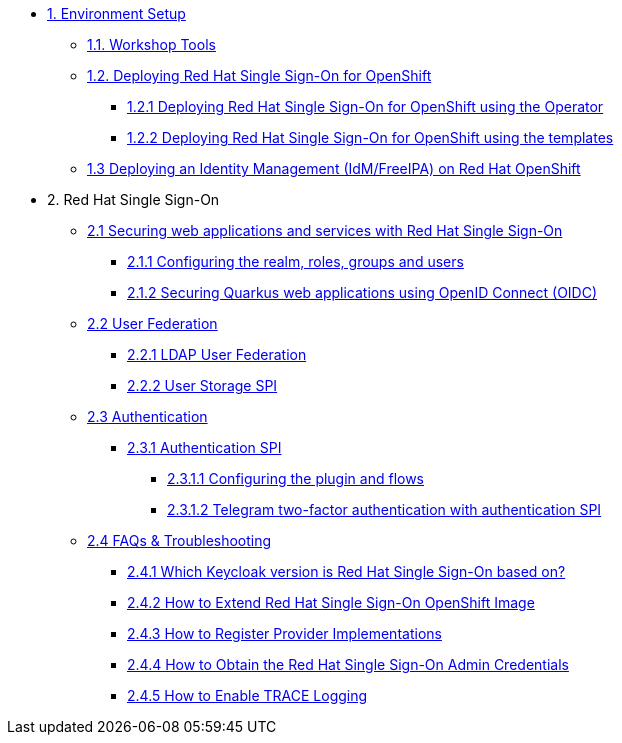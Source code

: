 * xref:setup.adoc[1. Environment Setup]
** xref:setup.adoc#tools[1.1. Workshop Tools]
** xref:setup.adoc#deployrhsso[1.2. Deploying Red Hat Single Sign-On for OpenShift]
*** xref:setup.adoc#deployrhsso-operator[1.2.1 Deploying Red Hat Single Sign-On for OpenShift using the Operator]
*** xref:setup.adoc#deployrhsso-templates[1.2.2 Deploying Red Hat Single Sign-On for OpenShift using the templates]
** xref:setup.adoc#deploy-ipa[1.3 Deploying an Identity Management (IdM/FreeIPA) on Red Hat OpenShift]

* 2. Red Hat Single Sign-On
** xref:secapp.adoc[2.1 Securing web applications and services with Red Hat Single Sign-On]
*** xref:secapp.adoc#presetup[2.1.1 Configuring the realm, roles, groups and users]
*** xref:secapp.adoc#quarkus-app[2.1.2 Securing Quarkus web applications using OpenID Connect (OIDC)]
//*** xref:secapp.adoc#quarkus-app[2.1.3 Securing Spring Boot web applications using OpenID Connect (OIDC)]
//*** xref:secapp.adoc#api[2.1.4 Securing REST APIs]
//*** xref:secapp.adoc#x509[2.1.5 X.509 client certificate authentication]

** xref:federation.adoc[2.2 User Federation]
*** xref:federation.adoc#ldap[2.2.1 LDAP User Federation]
*** xref:federation.adoc#user-storage-spi[2.2.2 User Storage SPI]

** xref:authentication.adoc[2.3 Authentication]
*** xref:federation.adoc#authentication-spi[2.3.1 Authentication SPI]
**** xref:federation.adoc#presetup[2.3.1.1 Configuring the plugin and flows]
**** xref:federation.adoc#telegram2fa[2.3.1.2 Telegram two-factor authentication with authentication SPI]

** xref:troubleshooting.adoc[2.4 FAQs & Troubleshooting]
*** xref:troubleshooting.adoc[2.4.1 Which Keycloak version is Red Hat Single Sign-On based on?]
*** xref:troubleshooting.adoc[2.4.2 How to Extend Red Hat Single Sign-On OpenShift Image]
*** xref:troubleshooting.adoc[2.4.3 How to Register Provider Implementations]
*** xref:troubleshooting.adoc[2.4.4 How to Obtain the Red Hat Single Sign-On Admin Credentials]
*** xref:troubleshooting.adoc[2.4.5 How to Enable TRACE Logging]
